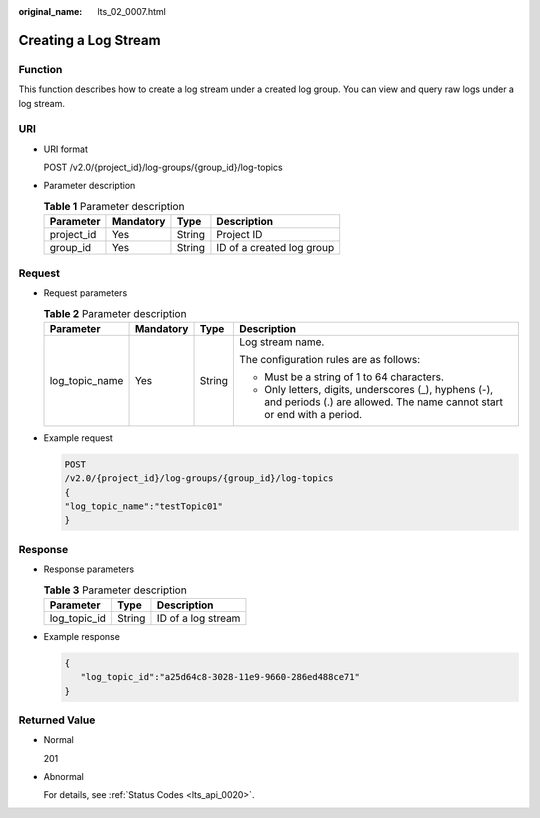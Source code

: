 :original_name: lts_02_0007.html

.. _lts_02_0007:

Creating a Log Stream
=====================

Function
--------

This function describes how to create a log stream under a created log group. You can view and query raw logs under a log stream.

URI
---

-  URI format

   POST /v2.0/{project_id}/log-groups/{group_id}/log-topics

-  Parameter description

   .. table:: **Table 1** Parameter description

      ========== ========= ====== =========================
      Parameter  Mandatory Type   Description
      ========== ========= ====== =========================
      project_id Yes       String Project ID
      group_id   Yes       String ID of a created log group
      ========== ========= ====== =========================

Request
-------

-  Request parameters

   .. table:: **Table 2** Parameter description

      +-----------------+-----------------+-----------------+---------------------------------------------------------------------------------------------------------------------------------+
      | Parameter       | Mandatory       | Type            | Description                                                                                                                     |
      +=================+=================+=================+=================================================================================================================================+
      | log_topic_name  | Yes             | String          | Log stream name.                                                                                                                |
      |                 |                 |                 |                                                                                                                                 |
      |                 |                 |                 | The configuration rules are as follows:                                                                                         |
      |                 |                 |                 |                                                                                                                                 |
      |                 |                 |                 | -  Must be a string of 1 to 64 characters.                                                                                      |
      |                 |                 |                 | -  Only letters, digits, underscores (_), hyphens (-), and periods (.) are allowed. The name cannot start or end with a period. |
      +-----------------+-----------------+-----------------+---------------------------------------------------------------------------------------------------------------------------------+

-  Example request

   .. code-block:: text

      POST
      /v2.0/{project_id}/log-groups/{group_id}/log-topics
      {
      "log_topic_name":"testTopic01"
      }

Response
--------

-  Response parameters

   .. table:: **Table 3** Parameter description

      ============ ====== ==================
      Parameter    Type   Description
      ============ ====== ==================
      log_topic_id String ID of a log stream
      ============ ====== ==================

-  Example response

   .. code-block::

      {
         "log_topic_id":"a25d64c8-3028-11e9-9660-286ed488ce71"
      }

Returned Value
--------------

-  Normal

   201

-  Abnormal

   For details, see :ref:`Status Codes <lts_api_0020>`.
